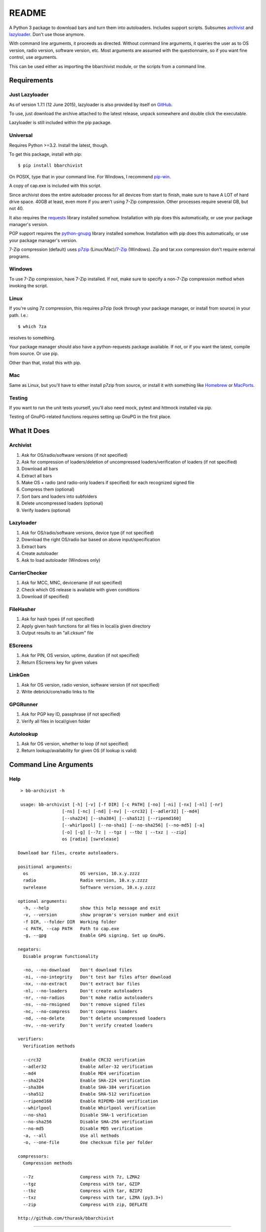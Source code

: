 README
======
.. image:: https://img.shields.io/pypi/dd/bbarchivist.svg
    :target: https://pypi.python.org/pypi/bbarchivist
    :alt: Downloads/day

.. image:: https://img.shields.io/pypi/v/bbarchivist.svg?label=release
    :target: https://pypi.python.org/pypi/bbarchivist
    :alt: Pypi version
    
.. image:: https://travis-ci.org/thurask/bbarchivist.svg?branch=master
    :target: https://travis-ci.org/thurask/bbarchivist
    :alt: Travis CI

.. image:: https://img.shields.io/github/issues/thurask/bbarchivist.svg
    :target: https://github.com/thurask/bbarchivist
    :alt: GitHub issues
    
.. image:: https://img.shields.io/github/forks/thurask/bbarchivist.svg
    :target: https://github.com/thurask/bbarchivist
    :alt: GitHub forks
    
.. image:: https://img.shields.io/github/stars/thurask/bbarchivist.svg
    :target: https://github.com/thurask/bbarchivist
    :alt: GitHub stars
    
.. image:: http://www.quantifiedcode.com/api/v1/project/b4f0ae406aea484587534740c91800cb/badge.svg
    :target: http://www.quantifiedcode.com/app/project/b4f0ae406aea484587534740c91800cb
    :alt: QuantifiedCode

A Python 3 package to download bars and turn them into autoloaders.
Includes support scripts.
Subsumes `archivist <https://github.com/thurask/archivist>`__ and
`lazyloader <https://github.com/thurask/lazyloader>`__. Don't use those anymore.

With command line arguments, it proceeds as directed. Without command
line arguments, it queries the user as to OS version, radio version,
software version, etc. Most arguments are assumed with the
questionnaire, so if you want fine control, use arguments.

This can be used either as importing the bbarchivist module, or the scripts from a command line.

Requirements
------------

Just Lazyloader
~~~~~~~~~~~~~~~

As of version 1.7.1 (12 June 2015), lazyloader is also provided by itself on `GitHub <https://github.com/thurask/bbarchivist/releases>`__.

To use, just download the archive attached to the latest release, unpack somewhere and double click the executable.

Lazyloader is still included within the pip package.

Universal
~~~~~~~~~

Requires Python >=3.2. Install the latest, though.

To get this package, install with pip:

::

    $ pip install bbarchivist

On POSIX, type that in your command line. For Windows, I recommend
`pip-win <https://sites.google.com/site/pydatalog/python/pip-for-windows>`__.

A copy of cap.exe is included with this script.

Since archivist does the entire autoloader process for all devices from start
to finish, make sure to have A LOT of hard drive space. 40GB at least,
even more if you aren't using 7-Zip compression. Other processes require several GB,
but not 40.

It also requires the
`requests <http://docs.python-requests.org/en/latest/user/install/>`__
library installed somehow. Installation with pip does this
automatically, or use your package manager's version.

PGP support requires the
`python-gnupg <https://pythonhosted.org/python-gnupg/index.html>`__
library installed somehow. Installation with pip does this
automatically, or use your package manager's version.

7-Zip compression (default) uses
`p7zip <http://sourceforge.net/projects/p7zip/>`__
(Linux/Mac)/`7-Zip <http://www.7-zip.org/download.html>`__ (Windows).
Zip and tar.xxx compression don't require external programs.

Windows
~~~~~~~

To use 7-Zip compression, have 7-Zip installed. If not, make sure to
specify a non-7-Zip compression method when invoking the script.

Linux
~~~~~

If you're using 7z compression, this requires p7zip (look through your
package manager, or install from source) in your path. I.e.:

::

    $ which 7za

resolves to something.

Your package manager should also have a python-requests package
available. If not, or if you want the latest, compile from source. Or
use pip.

Other than that, install this with pip.

Mac
~~~

Same as Linux, but you'll have to either install p7zip from source, or
install it with something like `Homebrew <http://brew.sh>`__ or
`MacPorts <https://www.macports.org>`__.

Testing
~~~~~~~

If you want to run the unit tests yourself, you'll also need mock, pytest
and httmock installed via pip.

Testing of GnuPG-related functions requires setting up GnuPG in the first place.

What It Does
------------

Archivist
~~~~~~~~~

1. Ask for OS/radio/software versions (if not specified)
2. Ask for compression of loaders/deletion of uncompressed
   loaders/verification of loaders (if not specified)
3. Download all bars
4. Extract all bars
5. Make OS + radio (and radio-only loaders if specified) for each
   recognized signed file
6. Compress them (optional)
7. Sort bars and loaders into subfolders
8. Delete uncompressed loaders (optional)
9. Verify loaders (optional)

Lazyloader
~~~~~~~~~~

1. Ask for OS/radio/software versions, device type (if not specified)
2. Download the right OS/radio bar based on above input/specification
3. Extract bars
4. Create autoloader
5. Ask to load autoloader (Windows only)

CarrierChecker
~~~~~~~~~~~~~~

1. Ask for MCC, MNC, devicename (if not specified)
2. Check which OS release is available with given conditions
3. Download (if specified)

FileHasher
~~~~~~~~~~

1. Ask for hash types (if not specified)
2. Apply given hash functions for all files in local/a given directory
3. Output results to an "all.cksum" file

EScreens
~~~~~~~~

1. Ask for PIN, OS version, uptime, duration (if not specified)
2. Return EScreens key for given values

LinkGen
~~~~~~~

1. Ask for OS version, radio version, software version (if not specified)
2. Write debrick/core/radio links to file

GPGRunner
~~~~~~~~~

1. Ask for PGP key ID, passphrase (if not specified)
2. Verify all files in local/given folder

Autolookup
~~~~~~~~~~

1. Ask for OS version, whether to loop (if not specified)
2. Return lookup/availability for given OS (if lookup is valid)

Command Line Arguments
----------------------

Help
~~~~

::

    > bb-archivist -h

    usage: bb-archivist [-h] [-v] [-f DIR] [-c PATH] [-no] [-ni] [-nx] [-nl] [-nr]
                    [-ns] [-nc] [-nd] [-nv] [--crc32] [--adler32] [--md4]
                    [--sha224] [--sha384] [--sha512] [--ripemd160]
                    [--whirlpool] [--no-sha1] [--no-sha256] [--no-md5] [-a]
                    [-o] [-g] [--7z | --tgz | --tbz | --txz | --zip]
                    os [radio] [swrelease]

   Download bar files, create autoloaders.
   
   positional arguments:
     os                    OS version, 10.x.y.zzzz
     radio                 Radio version, 10.x.y.zzzz
     swrelease             Software version, 10.x.y.zzzz
   
   optional arguments:
     -h, --help            show this help message and exit
     -v, --version         show program's version number and exit
     -f DIR, --folder DIR  Working folder
     -c PATH, --cap PATH   Path to cap.exe
     -g, --gpg             Enable GPG signing. Set up GnuPG.
   
   negators:
     Disable program functionality
   
     -no, --no-download    Don't download files
     -ni, --no-integrity   Don't test bar files after download
     -nx, --no-extract     Don't extract bar files
     -nl, --no-loaders     Don't create autoloaders
     -nr, --no-radios      Don't make radio autoloaders
     -ns, --no-rmsigned    Don't remove signed files
     -nc, --no-compress    Don't compress loaders
     -nd, --no-delete      Don't delete uncompressed loaders
     -nv, --no-verify      Don't verify created loaders
   
   verifiers:
     Verification methods
   
     --crc32               Enable CRC32 verification
     --adler32             Enable Adler-32 verification
     --md4                 Enable MD4 verification
     --sha224              Enable SHA-224 verification
     --sha384              Enable SHA-384 verification
     --sha512              Enable SHA-512 verification
     --ripemd160           Enable RIPEMD-160 verification
     --whirlpool           Enable Whirlpool verification
     --no-sha1             Disable SHA-1 verification
     --no-sha256           Disable SHA-256 verification
     --no-md5              Disable MD5 verification
     -a, --all             Use all methods
     -o, --one-file        One checksum file per folder
   
   compressors:
     Compression methods
   
     --7z                  Compress with 7z, LZMA2
     --tgz                 Compress with tar, GZIP
     --tbz                 Compress with tar, BZIP2
     --txz                 Compress with tar, LZMA (py3.3+)
     --zip                 Compress with zip, DEFLATE
   
   http://github.com/thurask/bbarchivist



----------------------------------------

::

    > bb-lazyloader -h

    usage: bb-lazyloader [-h] [-v]
                     (--stl100-1 | --stl100-x | --stl100-4 | --q10 | --z30 | --z3 | --passport)
                     [--run-loader] [-f DIR] [-n]
                     os [radio] [swrelease]

   Create one autoloader for personal use.
   
   positional arguments:
     os                    OS version, 10.x.y.zzzz
     radio                 Radio version, 10.x.y.zzzz
     swrelease             Software version, 10.x.y.zzzz
   
   optional arguments:
     -h, --help            show this help message and exit
     -v, --version         show program's version number and exit
     --run-loader          Run autoloader after creation
     -f DIR, --folder DIR  Working folder
     -n, --no-download     Don't download files
   
   devices:
     Device to load (one required)
   
     --stl100-1            STL100-1
     --stl100-x            STL100-2/3, P'9982
     --stl100-4            STL100-4
     --q10                 Q10, Q5, P'9983
     --z30                 Z30, Classic, Leap
     --z3                  Z3
     --passport            Passport
   
   http://github.com/thurask/bbarchivist

----------------------------------------

::

    > bb-cchecker -h

    usage: bb-cchecker [-h] [-v] [-a] [-d] [-e] [-u | -r] [-f DIR] [-b]
                       mcc mnc device
    
    Checks a carrier for an OS version, can download.
    
    positional arguments:
      mcc                   1-3 digit country code
      mnc                   1-3 digit carrier code
      device                'STL100-1', 'SQW100-3', etc.
    
    optional arguments:
      -h, --help            show this help message and exit
      -v, --version         show program's version number and exit
      -a, --available-bundles
                            Check available bundles
      -d, --download        Download files after checking
      -e, --export          Export links to files
      -f DIR, --folder DIR  Working folder
      -b, --blitz           Create blitz package
    
    bartypes:
      File types
    
      -u, --upgrade         Upgrade instead of debrick bars
      -r, --repair          Debrick instead of upgrade bars
    
    http://github.com/thurask/bbarchivist
    
----------------------------------------

::

    > bb-filehasher -h
    
    usage: bb-filehasher [-h] [-v] [-b INT] [--crc32] [--adler32] [--md4]
                     [--sha224] [--sha384] [--sha512] [--ripemd160]
                     [--whirlpool] [--no-sha1] [--no-sha256] [--no-md5] [-a]
                     [folder]

    Applies hash functions to files. Default: SHA-1, SHA-256, MD5
    
    positional arguments:
      folder               Working directory, default is local
    
    optional arguments:
      -h, --help           show this help message and exit
      -v, --version        show program's version number and exit
      -b INT, --block INT  Blocksize (bytes), default = 16777216 (16MB)
    
    verifiers:
      Verification methods
    
      --crc32              Enable CRC32 verification
      --adler32            Enable Adler-32 verification
      --md4                Enable MD4 verification
      --sha224             Enable SHA-224 verification
      --sha384             Enable SHA-384 verification
      --sha512             Enable SHA-512 verification
      --ripemd160          Enable RIPEMD-160 verification
      --whirlpool          Enable Whirlpool verification
      --no-sha1            Disable SHA-1 verification
      --no-sha256          Disable SHA-256 verification
      --no-md5             Disable MD5 verification
      -a, --all            Use all methods
      -o, --one-file       One checksum file per folder
    
    http://github.com/thurask/bbarchivist

----------------------------------------

::

    > bb-escreens -h
    
    usage: bb-escreens [-h] [-v] pin app uptime duration

    Calculates escreens codes.
    
    positional arguments:
      pin            PIN, 8 characters
      app            OS version, 10.x.y.zzzz
      uptime         Uptime, in ms
      duration       1/3/6/15/30 days
    
    optional arguments:
      -h, --help     show this help message and exit
      -v, --version  show program's version number and exit
    
    http://github.com/thurask/bbarchivist
    
----------------------------------------

::

    > bb-linkgen -h
    
    usage: bb-linkgen [-h] [-v] os [radio] [swrelease]

   Generate links from OS/radio/software.
   
   positional arguments:
     os             OS version, 10.x.y.zzzz
     radio          Radio version, 10.x.y.zzzz
     swrelease      Software version, 10.x.y.zzzz
   
   optional arguments:
     -h, --help     show this help message and exit
     -v, --version  show program's version number and exit
   
   http://github.com/thurask/bbarchivist
    
----------------------------------------

::

    > bb-gpgrunner -h
    
    usage: bb-gpgrunner [-h] [-v] [folder]

	GPG-sign all files in a directory.

	positional arguments:
	  folder         Working directory, default is local

	optional arguments:
	  -h, --help     show this help message and exit
	  -v, --version  show program's version number and exit

	http://github.com/thurask/bbarchivist

    
----------------------------------------

::

    > bb-autolookup -h
    
    usage: bb-autolookup [-h] [-v] [-l] [-o] [-a] [-i INT] os

    Get software release for one/many OS versions.
    
    positional arguments:
      os                    OS version, 10.x.y.zzzz
    
    optional arguments:
      -h, --help            show this help message and exit
      -v, --version         show program's version number and exit
      -l, --loop            Loop lookup, CTRL-C to quit
      -o, --output          Output to file
      -a, --autogen         Generate links for availables
      -i INT, --increment INT
                            Loop increment, default = 3
    
    http://github.com/thurask/bbarchivist

Example
~~~~~~~

::

    > bb-archivist 10.3.1.2726 10.3.1.2727 10.3.1.1877 -nr --sha512 --no-md5

would make only OS+radio autoloaders for OS 10.3.1.2726/radio 10.3.1.2727
(software release 10.3.1.1877), compress them, delete uncompressed
loaders and verify with SHA-1, SHA-256, SHA-512.

::

    > bb-lazyloader 10.3.1.1955 10.3.1.1956 10.3.1.1372 --passport --run-autoloader

would create a Passport autoloader for OS 10.3.1.1955/radio 10.3.1.1956
(software release 10.3.1.1372), and run it (Windows only).

::

    > bb-cchecker 311 480 STA100-3

would check the latest OS for the Z30 STA100-3 on Verizon Wireless.

::

    > bb-filehasher -a
    
would use all available methods to hash all files in the local directory.

::

    > bb-escreens acdcacdc 10.3.2.6969 69696969 30
    
would generate the code for that PIN, OS version and uptime and for 30 days.

::

    > bb-linkgen 10.3.1.2726 10.3.1.2727 10.3.1.1877
    
would generate the URLs for that given OS/radio/software release combination.

::

    > bb-gpgrunner "~/some_stuff"
    
would create ASCII signature files for all files in the given folder.
Make sure to have bbarchivist.ini in ~ or \Users\<your username> like so:

::

    [gpgrunner]
    key = 0xACDCACDC
    pass = correct horse battery staple
    
If not, it'll ask you while running the script and make the file.
More importantly, MAKE SURE TO HAVE GnuPG SET UP BEFOREHAND!

::

    > bb-autolookup 10.3.1.2726 -l -o
    
would start a lookup loop from OS 10.3.1.2726, outputting results to screen and to a log file.
Location is in your home directory.

License
-------

No fancy licensing here, just fork this and do whatever. Although, if
you figure out something interesting, please do try to put it upstream
via pull request.

Credits/Software Used
---------------------

-  bbarchivist: `Thurask <https://twitter.com/thuraski>`__
-  Python: `The Python Software Foundation <https://www.python.org>`__
-  Requests: `Kenneth Reitz et al. <http://docs.python-requests.org/en/latest/dev/authors/>`__
-  Python-GnuPG: `Vinay Sajip et al. <https://pythonhosted.org/python-gnupg/index.html#acknowledgements>`__
-  PyDev: `Brainwy Software Ltda. <http://pydev.org>`__
-  Momentics: `BlackBerry Ltd. <https://developer.blackberry.com/native/downloads/>`__
-  Source testing: `Travis CI <https://travis-ci.org>`__
-  Source analysis: `QuantifiedCode <http://quantifiedcode.com>`__
-  Feedback, bug reports, feature requests: Users Like You
